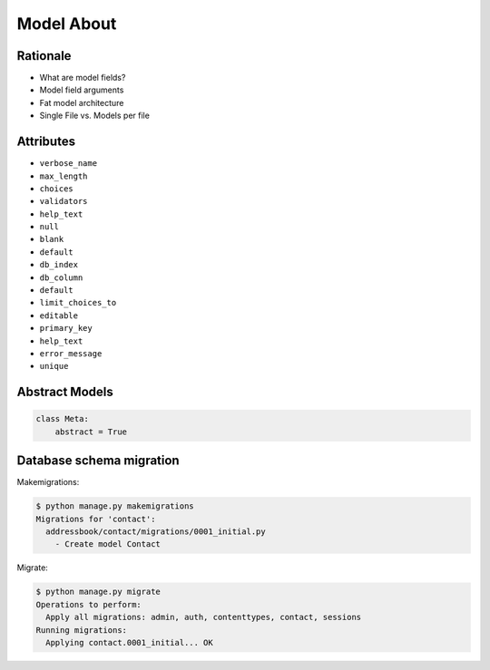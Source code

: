 Model About
===========


Rationale
---------
* What are model fields?
* Model field arguments
* Fat model architecture
* Single File vs. Models per file


Attributes
----------
* ``verbose_name``
* ``max_length``
* ``choices``
* ``validators``
* ``help_text``
* ``null``
* ``blank``
* ``default``
* ``db_index``
* ``db_column``
* ``default``
* ``limit_choices_to``
* ``editable``
* ``primary_key``
* ``help_text``
* ``error_message``
* ``unique``


Abstract Models
---------------
.. code-block:: python

    class Meta:
        abstract = True



Database schema migration
-------------------------
Makemigrations:

.. code-block:: console

    $ python manage.py makemigrations
    Migrations for 'contact':
      addressbook/contact/migrations/0001_initial.py
        - Create model Contact


Migrate:

.. code-block:: console

    $ python manage.py migrate
    Operations to perform:
      Apply all migrations: admin, auth, contenttypes, contact, sessions
    Running migrations:
      Applying contact.0001_initial... OK

